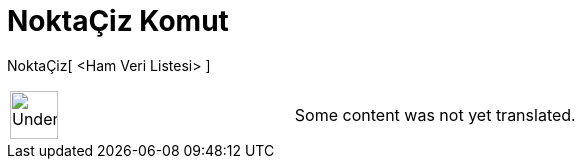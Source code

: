 = NoktaÇiz Komut
:page-en: commands/DotPlot
ifdef::env-github[:imagesdir: /tr/modules/ROOT/assets/images]

NoktaÇiz[ <Ham Veri Listesi> ]::

[width="100%",cols="50%,50%",]
|===
a|
image:48px-UnderConstruction.png[UnderConstruction.png,width=48,height=48]

|Some content was not yet translated.
|===
